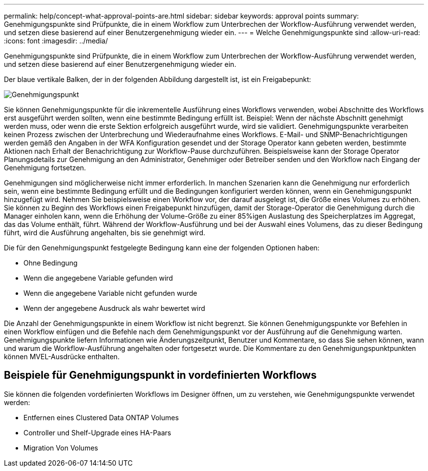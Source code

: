 ---
permalink: help/concept-what-approval-points-are.html 
sidebar: sidebar 
keywords: approval points 
summary: Genehmigungspunkte sind Prüfpunkte, die in einem Workflow zum Unterbrechen der Workflow-Ausführung verwendet werden, und setzen diese basierend auf einer Benutzergenehmigung wieder ein. 
---
= Welche Genehmigungspunkte sind
:allow-uri-read: 
:icons: font
:imagesdir: ../media/


[role="lead"]
Genehmigungspunkte sind Prüfpunkte, die in einem Workflow zum Unterbrechen der Workflow-Ausführung verwendet werden, und setzen diese basierend auf einer Benutzergenehmigung wieder ein.

Der blaue vertikale Balken, der in der folgenden Abbildung dargestellt ist, ist ein Freigabepunkt:

image::../media/approval_point.gif[Genehmigungspunkt]

Sie können Genehmigungspunkte für die inkrementelle Ausführung eines Workflows verwenden, wobei Abschnitte des Workflows erst ausgeführt werden sollten, wenn eine bestimmte Bedingung erfüllt ist. Beispiel: Wenn der nächste Abschnitt genehmigt werden muss, oder wenn die erste Sektion erfolgreich ausgeführt wurde, wird sie validiert. Genehmigungspunkte verarbeiten keinen Prozess zwischen der Unterbrechung und Wiederaufnahme eines Workflows. E-Mail- und SNMP-Benachrichtigungen werden gemäß den Angaben in der WFA Konfiguration gesendet und der Storage Operator kann gebeten werden, bestimmte Aktionen nach Erhalt der Benachrichtigung zur Workflow-Pause durchzuführen. Beispielsweise kann der Storage Operator Planungsdetails zur Genehmigung an den Administrator, Genehmiger oder Betreiber senden und den Workflow nach Eingang der Genehmigung fortsetzen.

Genehmigungen sind möglicherweise nicht immer erforderlich. In manchen Szenarien kann die Genehmigung nur erforderlich sein, wenn eine bestimmte Bedingung erfüllt und die Bedingungen konfiguriert werden können, wenn ein Genehmigungspunkt hinzugefügt wird. Nehmen Sie beispielsweise einen Workflow vor, der darauf ausgelegt ist, die Größe eines Volumes zu erhöhen. Sie können zu Beginn des Workflows einen Freigabepunkt hinzufügen, damit der Storage-Operator die Genehmigung durch die Manager einholen kann, wenn die Erhöhung der Volume-Größe zu einer 85%igen Auslastung des Speicherplatzes im Aggregat, das das Volume enthält, führt. Während der Workflow-Ausführung und bei der Auswahl eines Volumens, das zu dieser Bedingung führt, wird die Ausführung angehalten, bis sie genehmigt wird.

Die für den Genehmigungspunkt festgelegte Bedingung kann eine der folgenden Optionen haben:

* Ohne Bedingung
* Wenn die angegebene Variable gefunden wird
* Wenn die angegebene Variable nicht gefunden wurde
* Wenn der angegebene Ausdruck als wahr bewertet wird


Die Anzahl der Genehmigungspunkte in einem Workflow ist nicht begrenzt. Sie können Genehmigungspunkte vor Befehlen in einen Workflow einfügen und die Befehle nach dem Genehmigungspunkt vor der Ausführung auf die Genehmigung warten. Genehmigungspunkte liefern Informationen wie Änderungszeitpunkt, Benutzer und Kommentare, so dass Sie sehen können, wann und warum die Workflow-Ausführung angehalten oder fortgesetzt wurde. Die Kommentare zu den Genehmigungspunktpunkten können MVEL-Ausdrücke enthalten.



== Beispiele für Genehmigungspunkt in vordefinierten Workflows

Sie können die folgenden vordefinierten Workflows im Designer öffnen, um zu verstehen, wie Genehmigungspunkte verwendet werden:

* Entfernen eines Clustered Data ONTAP Volumes
* Controller und Shelf-Upgrade eines HA-Paars
* Migration Von Volumes

